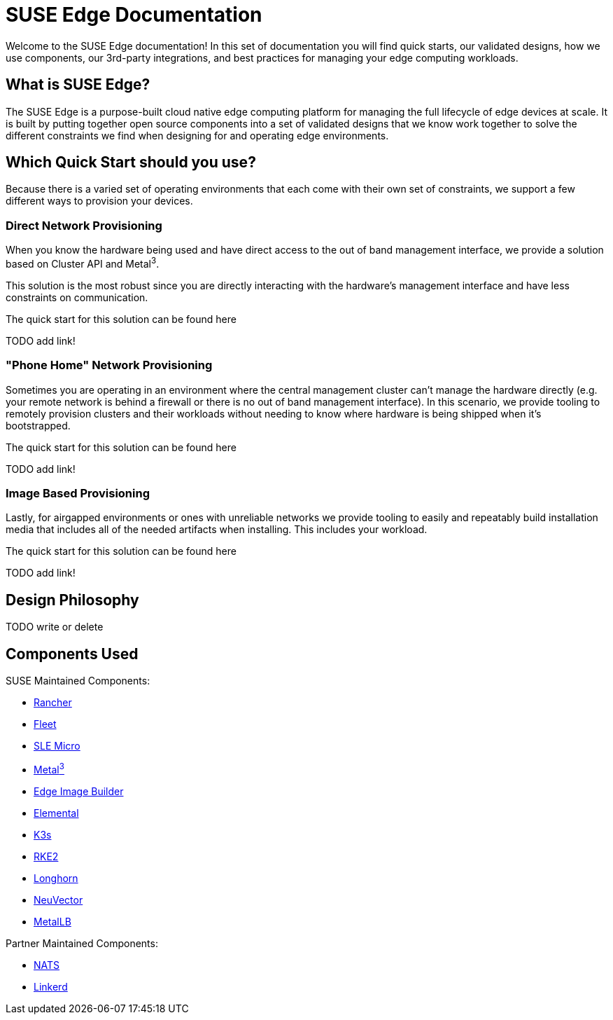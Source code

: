 = SUSE Edge Documentation

ifdef::env-github[]
:imagesdir: ../images/
:tip-caption: :bulb:
:note-caption: :information_source:
:important-caption: :heavy_exclamation_mark:
:caution-caption: :fire:
:warning-caption: :warning:
endif::[]

Welcome to the SUSE Edge documentation! In this set of documentation you will find quick starts, our validated designs, how we use components, our 3rd-party integrations, and best practices for managing your edge computing workloads.

== What is SUSE Edge?

The SUSE Edge is a purpose-built cloud native edge computing platform for managing the full lifecycle of edge devices at scale. It is built by putting together open source components into a set of validated designs that we know work together to solve the different constraints we find when designing for and operating edge environments.

== Which Quick Start should you use?

Because there is a varied set of operating environments that each come with their own set of constraints, we support a few different ways to provision your devices.

=== Direct Network Provisioning

When you know the hardware being used and have direct access to the out of band management interface, we provide a solution based on Cluster API and Metal^3^. 

This solution is the most robust since you are directly interacting with the hardware's management interface and have less constraints on communication.

The quick start for this solution can be found here 

TODO add link!

=== "Phone Home" Network Provisioning

Sometimes you are operating in an environment where the central management cluster can't manage the hardware directly (e.g. your remote network is behind a firewall or there is no out of band management interface). In this scenario, we provide tooling to remotely provision clusters and their workloads without needing to know where hardware is being shipped when it's bootstrapped.


The quick start for this solution can be found here 

TODO add link!

=== Image Based Provisioning

Lastly, for airgapped environments or ones with unreliable networks we provide tooling to easily and repeatably build installation media that includes all of the needed artifacts when installing. This includes your workload.

The quick start for this solution can be found here

TODO add link!


== Design Philosophy

TODO write or delete

== Components Used 

SUSE Maintained Components:

* link:../components/rancher.adoc[Rancher]
* link:../components/fleet.adoc[Fleet]
* link:../components/sle-micro.adoc[SLE Micro]
* link:../components/metal3.adoc[Metal^3^]
* link:../components/edge-image-builder.adoc[Edge Image Builder]
* link:../components/elemental.adoc[Elemental]
* link:../components/k3s.adoc[K3s]
* link:../components/rke2.adoc[RKE2]
* link:../components/longhorn.adoc[Longhorn]
* link:../components/neuvector.adoc[NeuVector]
* link:../components/metallb.adoc[MetalLB]

Partner Maintained Components:

* link:../integrations/nats.adoc[NATS]
* link:../components/edge-image-builder.adoc[Linkerd]